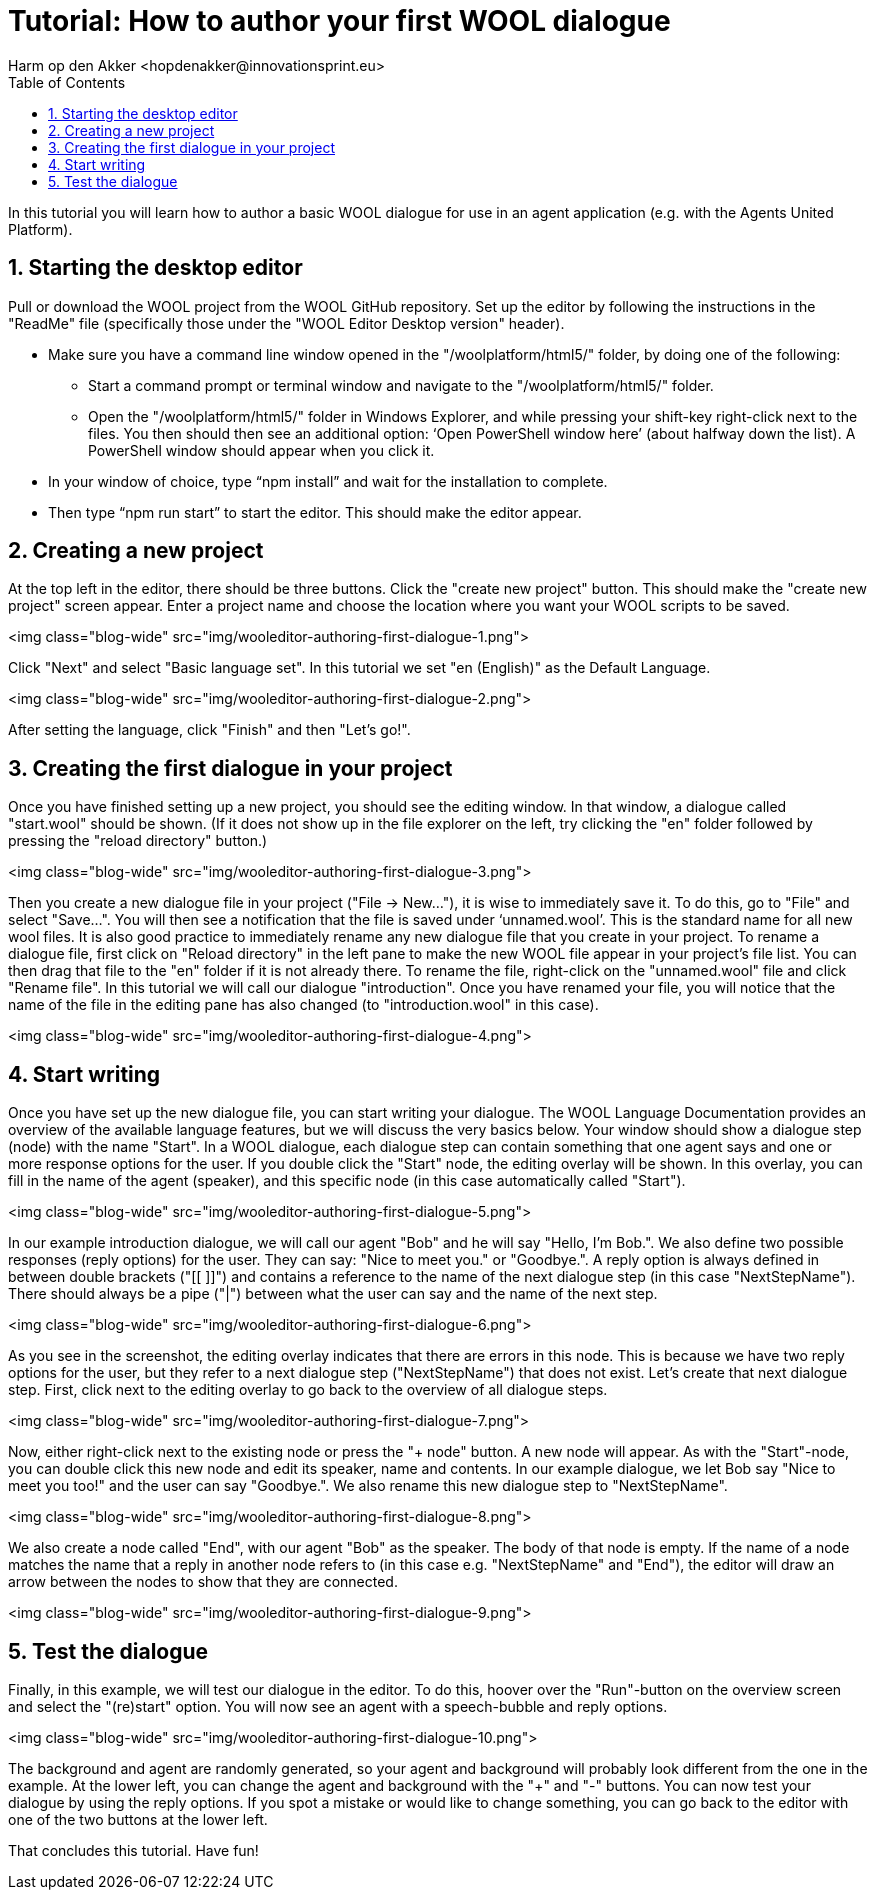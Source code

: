 = Tutorial: How to author your first WOOL dialogue
:toc: left
:toc-title: Table of Contents
:toclevels: 3
:imagesdir: ../images
:sectnums:
Harm op den Akker <hopdenakker@innovationsprint.eu>
:description: The document's description.

In this tutorial you will learn how to author a basic WOOL dialogue for use in an agent application (e.g. with the Agents United Platform).

== Starting the desktop editor
Pull or download the WOOL project from the WOOL GitHub repository. Set up the editor by following the instructions in the "ReadMe" file (specifically those under the "WOOL Editor Desktop version" header).

* Make sure you have a command line window opened in the "/woolplatform/html5/" folder, by doing one of the following:
** Start a command prompt or terminal window and navigate to the "/woolplatform/html5/" folder.
** Open the "/woolplatform/html5/" folder in Windows Explorer, and while pressing your shift-key right-click next to the files. You then should then see an additional option: ‘Open PowerShell window here’ (about halfway down the list). A PowerShell window should appear when you click it.

* In your window of choice, type “npm install” and wait for the installation to complete.
* Then type “npm run start” to start the editor. This should make the editor appear.

== Creating a new project
At the top left in the editor, there should be three buttons. Click the "create new project" button. This should make the "create new project" screen appear.
Enter a project name and choose the location where you want your WOOL scripts to be saved.

<img class="blog-wide" src="img/wooleditor-authoring-first-dialogue-1.png">

Click "Next" and select "Basic language set".  In this tutorial we set "en (English)" as the Default Language.

<img class="blog-wide" src="img/wooleditor-authoring-first-dialogue-2.png">

After setting the language, click "Finish" and then "Let’s go!".

== Creating the first dialogue in your project

Once you have finished setting up a new project, you should see the editing window. In that window, a dialogue called "start.wool" should be shown. (If it does not show up in the file explorer on the left, try clicking the "en" folder followed by pressing the "reload directory" button.)

<img class="blog-wide" src="img/wooleditor-authoring-first-dialogue-3.png">

Then you create a new dialogue file in your project ("File -> New..."), it is wise to immediately save it. To do this, go to "File" and select "Save...". You will then see a notification that the file is saved under ‘unnamed.wool’. This is the standard name for all new wool files.  It is also good practice to immediately rename any new dialogue file that you create in your project.
To rename a dialogue file, first click on "Reload directory" in the left pane to make the new WOOL file appear in your project’s file list. You can then drag that file to the "en" folder if it is not already there. To rename the file, right-click on the "unnamed.wool" file and click "Rename file".
In this tutorial we will call our dialogue "introduction". Once you have renamed your file, you will notice that the name of the file in the editing pane has also changed (to "introduction.wool" in this case).

<img class="blog-wide" src="img/wooleditor-authoring-first-dialogue-4.png">

== Start writing

Once you have set up the new dialogue file, you can start writing your dialogue. The WOOL Language Documentation provides an overview of the available language features, but we will discuss the very basics below.
Your window should show a dialogue step (node) with the name "Start". In a WOOL dialogue, each dialogue step can contain something that one agent says and one or more response options for the user.
If you double click the "Start" node, the editing overlay will be shown. In this overlay, you can fill in the name of the agent (speaker), and this specific node (in this case automatically called "Start").

<img class="blog-wide" src="img/wooleditor-authoring-first-dialogue-5.png">

In our example introduction dialogue, we will call our agent "Bob" and he will say "Hello, I’m Bob.". We also define two possible responses (reply options) for the user. They can say: "Nice to meet you." or "Goodbye.".
A reply option is always defined in between double brackets ("[[ ]]") and contains a reference to the name of the next dialogue step (in this case "NextStepName"). There should always be a pipe ("|") between what the user can say and the name of the next step.

<img class="blog-wide" src="img/wooleditor-authoring-first-dialogue-6.png">

As you see in the screenshot, the editing overlay indicates that there are errors in this node. This is because we have two reply options for the user, but they refer to a next dialogue step ("NextStepName") that does not exist.
Let’s create that next dialogue step. First, click next to the editing overlay to go back to the overview of all dialogue steps.

<img class="blog-wide" src="img/wooleditor-authoring-first-dialogue-7.png">

Now, either right-click next to the existing node or press the "+ node" button. A new node will appear. As with the "Start"-node, you can double click this new node and edit its speaker, name and contents. In our example dialogue, we let Bob say "Nice to meet you too!" and the user can say "Goodbye.". We also rename this new dialogue step to "NextStepName".

<img class="blog-wide" src="img/wooleditor-authoring-first-dialogue-8.png">

We also create a node called "End", with our agent "Bob" as the speaker. The body of that node is empty.
If the name of a node matches the name that a reply in another node refers to (in this case e.g. "NextStepName" and "End"), the editor will draw an arrow between the nodes to show that they are connected.

<img class="blog-wide" src="img/wooleditor-authoring-first-dialogue-9.png">

== Test the dialogue

Finally, in this example, we will test our dialogue in the editor. To do this, hoover over the "Run"-button on the overview screen and select the "(re)start" option. You will now see an agent with a speech-bubble and reply options.

<img class="blog-wide" src="img/wooleditor-authoring-first-dialogue-10.png">

The background and agent are randomly generated, so your agent and background will probably look different from the one in the example. At the lower left, you can change the agent and background with the "+" and "-" buttons.
You can now test your dialogue by using the reply options. If you spot a mistake or would like to change something, you can go back to the editor with one of the two buttons at the lower left.

That concludes this tutorial. Have fun!
